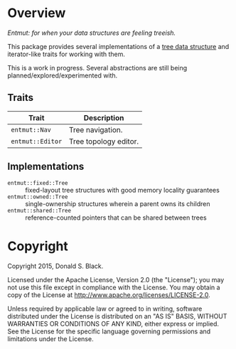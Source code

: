 * Overview

/Entmut: for when your data structures are feeling treeish./

This package provides several implementations of a [[http://en.wikipedia.org/wiki/Tree_(data_structure)][tree data structure]] and
iterator-like traits for working with them.

This is a work in progress. Several abstractions are still being
planned/explored/experimented with.

** Traits

| Trait            | Description           |
|------------------+-----------------------|
| =entmut::Nav=    | Tree navigation.      |
| =entmut::Editor= | Tree topology editor. |

** Implementations

 - =entmut::fixed::Tree= :: fixed-layout tree structures with good memory
      locality guarantees
 - =entmut::owned::Tree= :: single-ownership structures wherein a parent owns
      its children
 - =entmut::shared::Tree= :: reference-counted pointers that can be shared
      between trees

* Copyright

Copyright 2015, Donald S. Black.

Licensed under the Apache License, Version 2.0 (the "License"); you may not use
this file except in compliance with the License.  You may obtain a copy of the
License at http://www.apache.org/licenses/LICENSE-2.0.

Unless required by applicable law or agreed to in writing, software distributed
under the License is distributed on an "AS IS" BASIS, WITHOUT WARRANTIES OR
CONDITIONS OF ANY KIND, either express or implied.  See the License for the
specific language governing permissions and limitations under the License.

